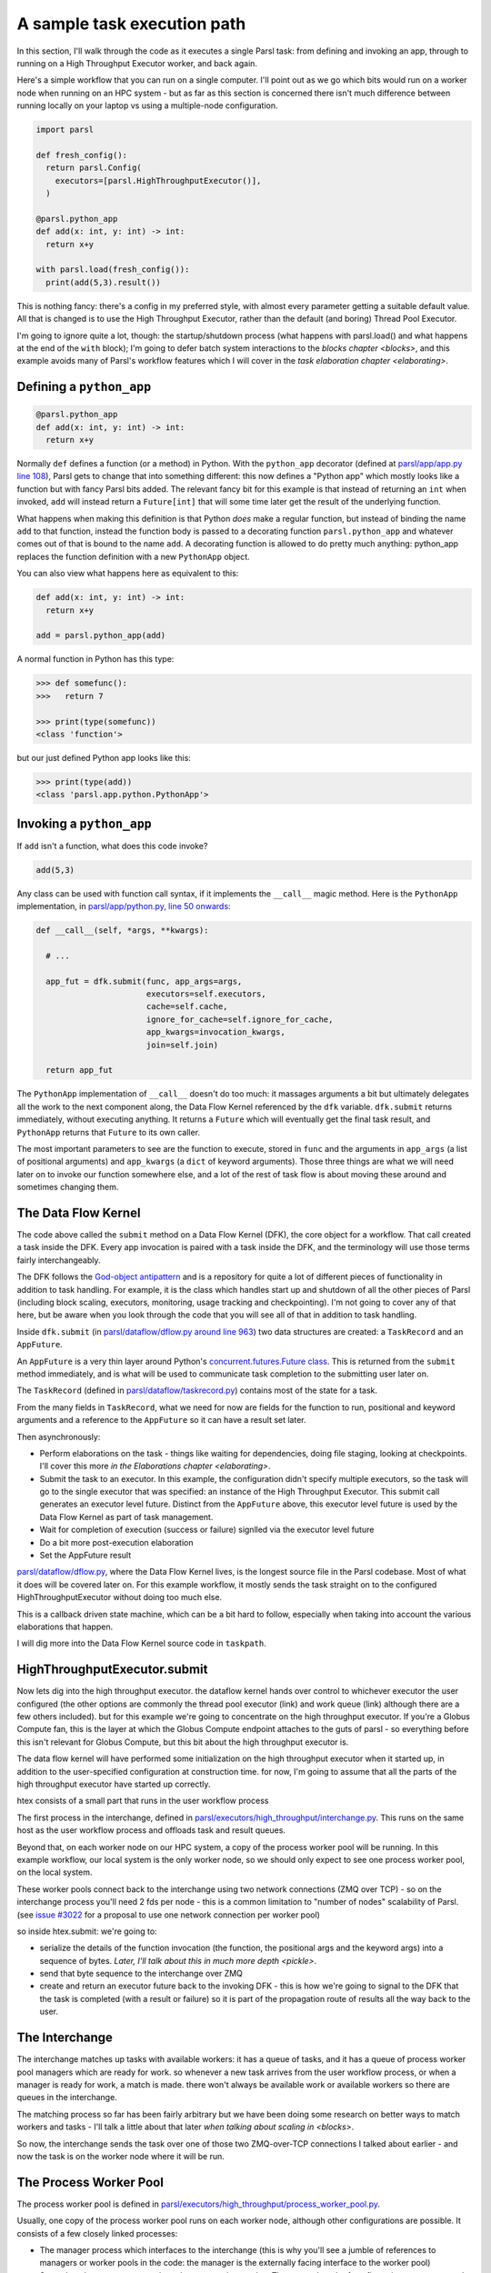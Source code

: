 A sample task execution path
############################

In this section, I'll walk through the code as it executes a single Parsl task: from defining and invoking an app, through to running on a High Throughput Executor worker, and back again.

Here's a simple workflow that you can run on a single computer. I'll point out as we go which bits would run on a worker node when running on an HPC system - but as far as this section is concerned there isn't much difference between running locally on your laptop vs using a multiple-node configuration.

.. code-block:: python

  import parsl

  def fresh_config():
    return parsl.Config(
      executors=[parsl.HighThroughputExecutor()],
    )

  @parsl.python_app
  def add(x: int, y: int) -> int:
    return x+y

  with parsl.load(fresh_config()):
    print(add(5,3).result())

This is nothing fancy: there's a config in my preferred style, with almost every parameter getting a suitable default value. All that is changed is to use the High Throughput Executor, rather than the default (and boring) Thread Pool Executor.

I'm going to ignore quite a lot, though: the startup/shutdown process (what happens with parsl.load() and what happens at the end of the ``with`` block); I'm going to defer batch system interactions to the `blocks chapter <blocks>`, and this example avoids many of Parsl's workflow features which I will cover in the `task elaboration chapter <elaborating>`.

.. index:: python_app, Python apps, decorators, apps; python

Defining a ``python_app``
=========================

.. code-block:: python

  @parsl.python_app
  def add(x: int, y: int) -> int:
    return x+y

Normally ``def`` defines a function (or a method) in Python. With the ``python_app`` decorator (defined at `parsl/app/app.py line 108 <https://github.com/Parsl/parsl/blob/3f2bf1865eea16cc44d6b7f8938a1ae1781c61fd/parsl/app/app.py#L108>`_), Parsl gets to change that into something different: this now defines a "Python app" which mostly looks like a function but with fancy Parsl bits added. The relevant fancy bit for this example is that instead of returning an ``int`` when invoked, ``add`` will instead return a ``Future[int]`` that will some time later get the result of the underlying function.

What happens when making this definition is that Python *does* make a regular function, but instead of binding the name ``add`` to that function, instead the function body is passed to a decorating function ``parsl.python_app`` and whatever comes out of that is bound to the name ``add``. A decorating function is allowed to do pretty much anything: python_app replaces the function definition with a new ``PythonApp`` object.

You can also view what happens here as equivalent to this:

.. code-block:: python

  def add(x: int, y: int) -> int:
    return x+y

  add = parsl.python_app(add)


A normal function in Python has this type:

.. code-block:: python

  >>> def somefunc():
  >>>   return 7

  >>> print(type(somefunc))
  <class 'function'>


but our just defined Python app looks like this:

.. code-block:: python

  >>> print(type(add))
  <class 'parsl.app.python.PythonApp'>

.. seealso::
     You can read more about decorators in the `Python glossary <https://docs.python.org/3/glossary.html#term-decorator>`_.

Invoking a ``python_app``
=========================

If ``add`` isn't a function, what does this code invoke?

.. code-block:: python

  add(5,3)

Any class can be used with function call syntax, if it implements the ``__call__`` magic method. Here is the ``PythonApp`` implementation, in `parsl/app/python.py, line 50 onwards <https://github.com/Parsl/parsl/blob/3f2bf1865eea16cc44d6b7f8938a1ae1781c61fd/parsl/app/python.py#L50>`_:

.. code-block:: python

    def __call__(self, *args, **kwargs):

      # ...

      app_fut = dfk.submit(func, app_args=args,
                           executors=self.executors,
                           cache=self.cache,
                           ignore_for_cache=self.ignore_for_cache,
                           app_kwargs=invocation_kwargs,
                           join=self.join)

      return app_fut


The ``PythonApp`` implementation of ``__call__`` doesn't do too much: it massages arguments a bit but ultimately delegates all the work to the next component along, the Data Flow Kernel referenced by the ``dfk`` variable. ``dfk.submit`` returns immediately, without executing anything. It returns a ``Future`` which will eventually get the final task result, and ``PythonApp`` returns that ``Future`` to its own caller.

The most important parameters to see are the function to execute, stored in ``func`` and the arguments in ``app_args`` (a list of positional arguments) and ``app_kwargs`` (a ``dict`` of keyword arguments). Those three things are what we will need later on to invoke our function somewhere else, and a lot of the rest of task flow is about moving these around and sometimes changing them.

.. seealso::

     Magic methods surrounded by double underscores are the standard Python way to make arbitrary classes customize standard Python behaviour. The most common one is probably ``__repr__`` which allows a class to define how it is rendered as a string. There are lots of others documented in the `Python data model <https://docs.python.org/3/reference/datamodel.html>`_.

.. index:: DFK, Data Flow Kernel, God object, task, TaskRecord, AppFuture

The Data Flow Kernel
====================

The code above called the ``submit`` method on a Data Flow Kernel (DFK), the core object for a workflow. That call created a task inside the DFK. Every app invocation is paired with a task inside the DFK, and the terminology will use those terms fairly interchangeably.

The DFK follows the `God-object antipattern <https://en.wikipedia.org/wiki/God_object>`_ and is a repository for quite a lot of different pieces of functionality in addition to task handling. For example, it is the class which handles start up and shutdown of all the other pieces of Parsl (including block scaling, executors, monitoring, usage tracking and checkpointing). I'm not going to cover any of that here, but be aware when you look through the code that you will see all of that in addition to task handling.

Inside ``dfk.submit`` (in `parsl/dataflow/dflow.py around line 963 <https://github.com/Parsl/parsl/blob/3f2bf1865eea16cc44d6b7f8938a1ae1781c61fd/parsl/dataflow/dflow.py#L963>`_) two data structures are created: a ``TaskRecord`` and an ``AppFuture``.

An ``AppFuture`` is a very thin layer around Python's `concurrent.futures.Future class <https://docs.python.org/3/library/concurrent.futures.html#concurrent.futures.Future>`_. This is returned from the ``submit`` method immediately, and is what will be used to communicate task completion to the submitting user later on.

The ``TaskRecord`` (defined in `parsl/dataflow/taskrecord.py <https://github.com/Parsl/parsl/blob/3f2bf1865eea16cc44d6b7f8938a1ae1781c61fd/parsl/dataflow/taskrecord.py>`_) contains most of the state for a task.

From the many fields in ``TaskRecord``, what we need for now are fields for the function to run, positional and keyword arguments and a reference to the ``AppFuture`` so it can have a result set later.

.. todo:: continue from here

Then asynchronously:

* Perform elaborations on the task - things like waiting for dependencies, doing file staging, looking at checkpoints. I'll cover this more `in the Elaborations chapter <elaborating>`.

* Submit the task to an executor. In this example, the configuration didn't specify multiple executors, so the task will go to the single executor that was specified: an instance of the High Throughput Executor. This submit call generates an executor level future. Distinct from the ``AppFuture`` above, this executor level future is used by the Data Flow Kernel as part of task management.


* Wait for completion of execution (success or failure) signlled via the executor level future
* Do a bit more post-execution elaboration
* Set the AppFuture result

`parsl/dataflow/dflow.py <https://github.com/Parsl/parsl/blob/3f2bf1865eea16cc44d6b7f8938a1ae1781c61fd/parsl/dataflow/dflow.py>`_, where the Data Flow Kernel lives, is the longest source file in the Parsl codebase. Most of what it does will be covered later on. For this example workflow, it mostly sends the task straight on to the configured HighThroughputExecutor without doing too much else.

This is a callback driven state machine, which can be a bit hard to follow, especially when taking into account the various elaborations that happen.

I will dig more into the Data Flow Kernel source code in ``taskpath``.

.. index:: Globus Compute

HighThroughputExecutor.submit
=============================

Now lets dig into the high throughput executor. the dataflow kernel hands over control to whichever executor the user configured (the other options are commonly the thread pool executor (link) and work queue (link) although there are a few others included). but for this example we're going to concentrate on the high throughput executor. If you're a Globus Compute fan, this is the layer at which the Globus Compute endpoint attaches to the guts of parsl - so everything before this isn't relevant for Globus Compute, but this bit about the high throughput executor is.

The data flow kernel will have performed some initialization on the high throughput executor when it started up, in addition to the user-specified configuration at construction time. for now, I'm going to assume that all the parts of the high throughput executor have started up correctly.

.. todo:: perhaps this initialization code is in enough of one place to link to in the DFK code?

htex consists of a small part that runs in the user workflow process 

.. todo:: do I need to defined "user workflow process " earlier on in this chapter? it's somethat that should be defined and perhaps there should be a glossary or index for this document for terms like that?) and several other processes. 

The first process in the interchange, defined in `parsl/executors/high_throughput/interchange.py <https://github.com/Parsl/parsl/blob/3f2bf1865eea16cc44d6b7f8938a1ae1781c61fd/parsl/executors/high_throughput/interchange.py>`_. This runs on the same host as the user workflow process and offloads task and result queues.

Beyond that, on each worker node on our HPC system, a copy of the process worker pool will be running. In this example workflow, our local system is the only worker node, so we should only expect to see one process worker pool, on the local system.

.. index:: ZMQ

These worker pools connect back to the interchange using two network connections (ZMQ over TCP) - so on the interchange process you'll need 2 fds per node - this is a common limitation to "number of nodes" scalability of Parsl. (see `issue #3022 <https://github.com/Parsl/parsl/issues/3022>`_ for a proposal to use one network connection per worker pool)

so inside htex.submit:
we're going to:

* serialize the details of the function invocation (the function, the positional args and the keyword args) into a sequence of bytes. `Later, I'll talk about this in much more depth <pickle>`.

* send that byte sequence to the interchange over ZMQ

* create and return an executor future back to the invoking DFK - this is how we're going to signal to the DFK that the task is completed (with a result or failure) so it is part of the propagation route of results all the way back to the user.

.. index:: interchange
           High Throughput Executor; interchange
 
The Interchange
===============

The interchange matches up tasks with available workers: it has a queue of tasks, and it has a queue of process worker pool managers which are ready for work. so whenever a new task arrives from the user workflow process, or when a manager is ready for work, a match is made. there won't always be available work or available workers so there are queues in the interchange.

The matching process so far has been fairly arbitrary but we have been doing some research on better ways to match workers and tasks - I'll talk a little about that later `when talking about scaling in <blocks>`.

So now, the interchange sends the task over one of those two ZMQ-over-TCP connections I talked about earlier - and now the task is on the worker node where it will be run.

.. index:: worker pool, pilot jobs
           High Throughput Executor; process worker pool

The Process Worker Pool
=======================

The process worker pool is defined in `parsl/executors/high_throughput/process_worker_pool.py <https://github.com/Parsl/parsl/blob/3f2bf1865eea16cc44d6b7f8938a1ae1781c61fd/parsl/executors/high_throughput/process_worker_pool.py>`_.

Usually, one copy of the process worker pool runs on each worker node, although other configurations are possible. It consists of a few closely linked processes:

* The manager process which interfaces to the interchange (this is why you'll see a jumble of references to managers or worker pools in the code: the manager is the externally facing interface to the worker pool)

* Several worker processes - each worker process is a worker. There are a bunch of configuration parameters and algorithms to decide how many workers to run - this happens near the start of the process worker pool process in the manager code. There is one worker per simultaneous task, so usually one per core or one per node (depending on application preference).

.. todo:: link to worker pool code that calculates number of workers

The task arrives at the manager, and the manager dispatches it to a free worker. it is possible there isnt' a free worker, becuase of the preloading feature for high throughput - and the task will have to wait in another queue here - but that is a rarely used feature.

.. todo:: link to docstring of preload parameter

the worker then deserialises the byte package that was originally serialized all the way back in the user submit process: we've got python objects for the function to run, the positional arguments and the keyword arguments.

so at this point, we invoke the function with those arguments (link to the ``f(*args, **kwargs)`` line)

and the user code runs! almost, but not quite, as if all of that hadn't happened and we'd just invoked the underlying function without Parsl.

it's probably going to end in two ways: a result or an exception
(actually there is a common third way, which is that it kills the unix-level worker process for example by using far too much memory or by a library segfault - or by the batch job containing the worker pool reaching the end of its run time - that is handled, but I'm ignoring that here)

now we've got the task outcome - either a Python object that is the result, or a Python object that is the exception. We pickle that object and send it back to the manager, then to the interchange (over the *other* ZMQ-over-TCP socket) and then to the high throughput executor submit-side in the user workflow process.

Back on the submit side, there's a high throughput executor process running listening on that socket. It gets the result package and sets the result into the executor future. That is the mechanism by which the DFK sees that the executor has finished its work, and so that's where the final bit of "task elaboration" happens - the big elaboration here would be retries on failure, which is basically do that whole HTEX submission again and get a new executor future for the next try. (but other less common elaborations would be storing checkpointing info for this task, and file staging)

.. todo:: code reference to deserializing and setting executor future result

When that elaboration is finished (and didn't do a retry), we can set that same result value into the AppFuture which all that long time ago was given to the user. And so now future.result() returns that results (or raises that exception), back in the user workflow, and the user can see the result.

So now we're at the end of our simple workflow, and we pass out of the parsl context manager. that causes parsl to do various bits of shutdown. and then the user workflow process falls of the bottom and ends.

.. todo:: label the various TaskRecord state transitions (there are only a few relevant here) throughout this doc - it will play nicely with the monitoring DB chapter later, to they are reflected not only in the log but also in the monitoring database.
